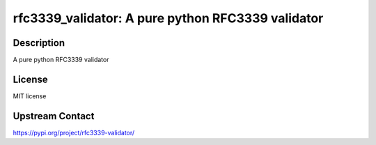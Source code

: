 rfc3339_validator: A pure python RFC3339 validator
==================================================

Description
-----------

A pure python RFC3339 validator

License
-------

MIT license

Upstream Contact
----------------

https://pypi.org/project/rfc3339-validator/

